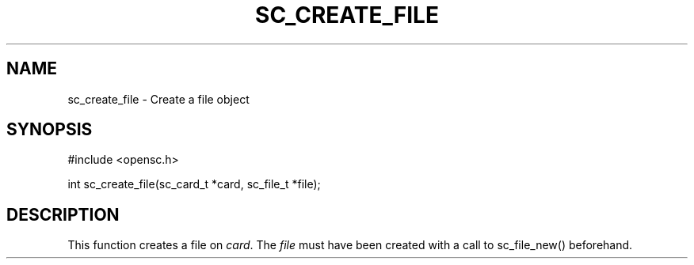 .\"Generated by db2man.xsl. Don't modify this, modify the source.
.de Sh \" Subsection
.br
.if t .Sp
.ne 5
.PP
\fB\\$1\fR
.PP
..
.de Sp \" Vertical space (when we can't use .PP)
.if t .sp .5v
.if n .sp
..
.de Ip \" List item
.br
.ie \\n(.$>=3 .ne \\$3
.el .ne 3
.IP "\\$1" \\$2
..
.TH "SC_CREATE_FILE" 3 "" "" "OpenSC API Reference"
.SH NAME
sc_create_file \- Create a file object
.SH "SYNOPSIS"

.PP


.nf

#include <opensc\&.h>

int sc_create_file(sc_card_t *card, sc_file_t *file);
		
.fi
 

.SH "DESCRIPTION"

.PP
This function creates a file on \fIcard\fR\&. The \fIfile\fR must have been created with a call to sc_file_new() beforehand\&.

